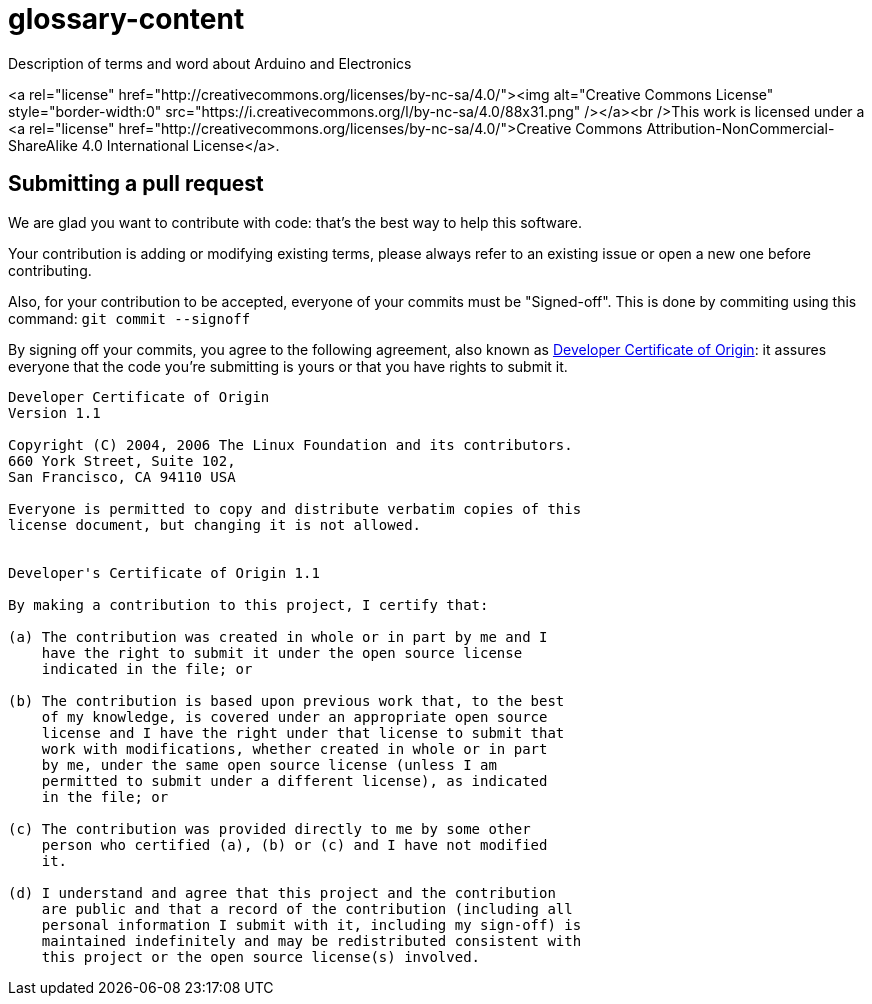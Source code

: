 glossary-content
================

Description of terms and word about Arduino and Electronics

<a rel="license" href="http://creativecommons.org/licenses/by-nc-sa/4.0/"><img alt="Creative Commons License" style="border-width:0" src="https://i.creativecommons.org/l/by-nc-sa/4.0/88x31.png" /></a><br />This work is licensed under a <a rel="license" href="http://creativecommons.org/licenses/by-nc-sa/4.0/">Creative Commons Attribution-NonCommercial-ShareAlike 4.0 International License</a>.

Submitting a pull request
-------------------------

We are glad you want to contribute with code: that's the best way to help this software.

Your contribution is adding or modifying existing terms, please always refer to an existing issue or open a new one before contributing.

Also, for your contribution to be accepted, everyone of your commits must be "Signed-off". This is done by commiting using this command: `git commit --signoff`

By signing off your commits, you agree to the following agreement, also known as http://developercertificate.org/[Developer Certificate of Origin]: it assures everyone that the code you're submitting is yours or that you have rights to submit it.

[source]
----
Developer Certificate of Origin
Version 1.1

Copyright (C) 2004, 2006 The Linux Foundation and its contributors.
660 York Street, Suite 102,
San Francisco, CA 94110 USA

Everyone is permitted to copy and distribute verbatim copies of this
license document, but changing it is not allowed.


Developer's Certificate of Origin 1.1

By making a contribution to this project, I certify that:

(a) The contribution was created in whole or in part by me and I
    have the right to submit it under the open source license
    indicated in the file; or

(b) The contribution is based upon previous work that, to the best
    of my knowledge, is covered under an appropriate open source
    license and I have the right under that license to submit that
    work with modifications, whether created in whole or in part
    by me, under the same open source license (unless I am
    permitted to submit under a different license), as indicated
    in the file; or

(c) The contribution was provided directly to me by some other
    person who certified (a), (b) or (c) and I have not modified
    it.

(d) I understand and agree that this project and the contribution
    are public and that a record of the contribution (including all
    personal information I submit with it, including my sign-off) is
    maintained indefinitely and may be redistributed consistent with
    this project or the open source license(s) involved.
----
